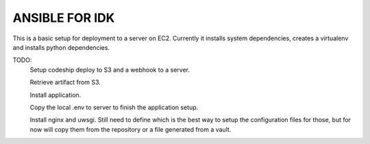 ===============
ANSIBLE FOR IDK
===============

This is a basic setup for deployment to a server on EC2.
Currently it installs system dependencies, creates a virtualenv and installs python dependencies.

TODO:
    Setup codeship deploy to S3 and a webhook to a server.

    Retrieve artifact from S3.

    Install application.

    Copy the local .env to server to finish the application setup.

    Install nginx and uwsgi. Still need to define which is the best way to setup the     configuration files for those, but for now will copy them from the repository or a file generated from a vault.
    
